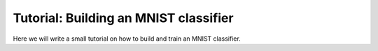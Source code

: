 Tutorial: Building an MNIST classifier
======================================

Here we will write a small tutorial on how to build and train an 
MNIST classifier.